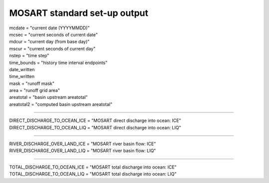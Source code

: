 .. _mosart_standard_out:

MOSART standard set-up output
''''''''''''''''''''''''''''''
| mcdate = "current date (YYYYMMDD)"
| mcsec = "current seconds of current date"
| mdcur = "current day (from base day)"
| mscur = "current seconds of current day"
| nstep = "time step"
| time_bounds = "history time interval endpoints"
| date_written
| time_written
| mask = "runoff mask"
| area = "runoff grid area"
| areatotal = "basin upstream areatotal"
| areatotal2 = "computed basin upstream areatotal"

--------------------------------------------------------------------------------

| DIRECT_DISCHARGE_TO_OCEAN_ICE = "MOSART direct discharge into ocean: ICE"
| DIRECT_DISCHARGE_TO_OCEAN_LIQ = "MOSART direct discharge into ocean: LIQ"

--------------------------------------------------------------------------------

| RIVER_DISCHARGE_OVER_LAND_ICE = "MOSART river basin flow: ICE"
| RIVER_DISCHARGE_OVER_LAND_LIQ = "MOSART river basin flow: LIQ"

---------------------------------------------------------------------------------

| TOTAL_DISCHARGE_TO_OCEAN_ICE = "MOSART total discharge into ocean: ICE"
| TOTAL_DISCHARGE_TO_OCEAN_LIQ = "MOSART total discharge into ocean: LIQ"

